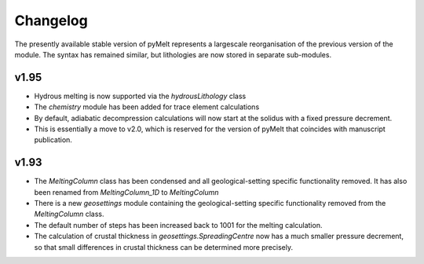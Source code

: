 #########
Changelog
#########

The presently available stable version of pyMelt represents a largescale reorganisation of the
previous version of the module. The syntax has remained similar, but lithologies are now stored
in separate sub-modules.

v1.95
-----
* Hydrous melting is now supported via the `hydrousLithology` class
* The `chemistry` module has been added for trace element calculations
* By default, adiabatic decompression calculations will now start at the solidus with a fixed
  pressure decrement.
* This is essentially a move to v2.0, which is reserved for the version of pyMelt that coincides
  with manuscript publication.
  
v1.93
-----
* The `MeltingColumn` class has been condensed and all geological-setting specific functionality
  removed. It has also been renamed from `MeltingColumn_1D` to `MeltingColumn`
* There is a new `geosettings` module containing the geological-setting specific functionality
  removed from the `MeltingColumn` class.
* The default number of steps has been increased back to 1001 for the melting calculation.
* The calculation of crustal thickness in `geosettings.SpreadingCentre` now has a much smaller
  pressure decrement, so that small differences in crustal thickness can be determined more
  precisely.
